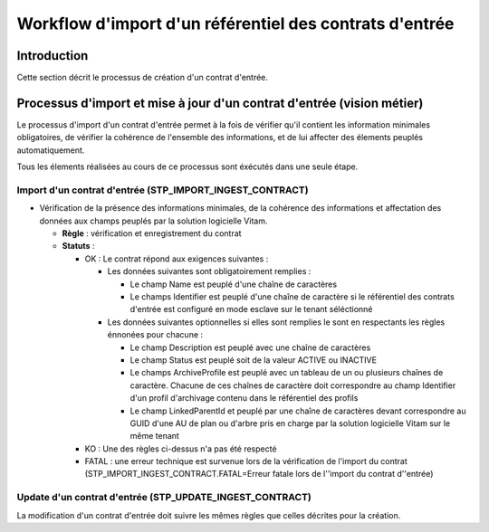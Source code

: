 Workflow d'import d'un référentiel des contrats d'entrée
########################################################

Introduction
============

Cette section décrit le processus de création d'un contrat d'entrée.

Processus d'import  et mise à jour d'un contrat d'entrée (vision métier)
========================================================================

Le processus d'import d'un contrat d'entrée permet à la fois de vérifier qu'il contient les information minimales obligatoires, de vérifier la cohérence de l'ensemble des informations, et de lui affecter des élements peuplés automatiquement.

Tous les élements réalisées au cours de ce processus sont éxécutés dans une seule étape.

Import d'un contrat d'entrée (STP_IMPORT_INGEST_CONTRACT)
----------------------------------------------------------

* Vérification de la présence des informations minimales, de la cohérence des informations et affectation des données aux champs peuplés par la solution logicielle Vitam.

  + **Règle** : vérification et enregistrement du contrat

  + **Statuts** :

    - OK : Le contrat répond aux exigences suivantes :

      + Les données suivantes sont obligatoirement remplies :

        * Le champ Name est peuplé d'une chaîne de caractères
        * Le champs Identifier est peuplé d'une chaîne de caractère si le référentiel des contrats d'entrée est configuré en mode esclave sur le tenant séléctionné

      + Les données suivantes optionnelles si elles sont remplies le sont en respectants les règles énnonées pour chacune :
  
        * Le champ Description est peuplé avec une chaîne de caractères
        * Le champ Status est peuplé soit de la valeur ACTIVE ou INACTIVE
        * Le champs ArchiveProfile est peuplé avec un tableau de un ou plusieurs chaînes de caractère. Chacune de ces chaînes de caractère doit correspondre au champ Identifier d'un profil d'archivage contenu dans le référentiel des profils
        * Le champ LinkedParentId et peuplé par une chaîne de caractères devant correspondre au GUID d'une AU de plan ou d'arbre pris en charge par la solution logicielle Vitam sur le même tenant

    - KO : Une des règles ci-dessus n'a pas été respecté

    - FATAL : une erreur technique est survenue lors de la vérification de l'import du contrat (STP_IMPORT_INGEST_CONTRACT.FATAL=Erreur fatale lors de l''import du contrat d''entrée)

Update d'un contrat d'entrée (STP_UPDATE_INGEST_CONTRACT)
----------------------------------------------------------

La modification d'un contrat d'entrée doit suivre les mêmes règles que celles décrites pour la création.